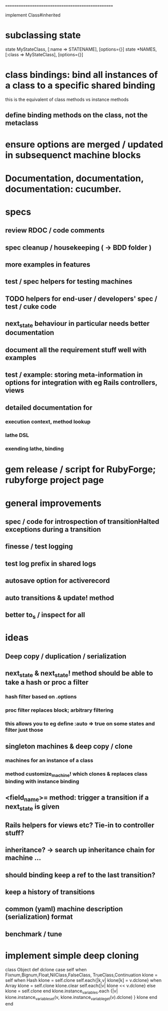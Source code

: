 # +STARTUP:hidestars
# TODO / DEVELOPMENT NOTES
# Note: most of the value of this kind of list is in the act of
# writing it.

# i.e., don't expect it to be up to date.
==================================================

#
# DOCUMENTATION: Reference state machines -- poker game; message queue; protocol parser / syntax
#

implement Class#inherited

* subclassing state
  state MyStateClass, [:name => STATENAME], [options={}]
  state *NAMES, [:class => MyStateClass], [options={}]

* class bindings: bind all instances of a class to a specific shared binding
  this is the equivalent of class methods vs instance methods
** define binding methods on the class, not the metaclass


* ensure options are merged / updated in subsequenct  machine blocks

* Documentation, documentation, documentation: cucumber.
* specs
** review RDOC / code comments
** spec cleanup / housekeeping ( -> BDD folder )
** more examples in features
** test / spec helpers for testing machines
** TODO helpers for end-user / developers' spec / test / cuke code
** next_state behaviour in particular needs better documentation
** document all the requirement stuff well with examples
** test / example: storing meta-information in options for integration with eg Rails controllers, views
** detailed documentation for
*** execution context, method lookup
*** lathe DSL
*** exending lathe, binding

* gem release / script for RubyForge; rubyforge project page

* general improvements
** spec / code for introspection of transitionHalted exceptions during a transition
** finesse / test logging
** test log prefix in shared logs
** autosave option for activerecord
** auto transitions & update! method
** better to_s / inspect for all

* ideas
** Deep copy / duplication / serialization
** next_state & next_state! method should be able to take a hash or proc a filter
*** hash filter based on .options
*** proc filter replaces block; arbitrary filtering
*** this allows you to eg define :auto => true on some states and filter just those
** singleton machines & deep copy / clone
*** machines for an instance of a class
*** method customize_machine! which clones & replaces class binding with instance binding
** <field_name>= method: trigger a transition if a next_state is given
** Rails helpers for views etc? Tie-in to controller stuff?
** inheritance? -> search up inheritance chain for machine ...
** should binding keep a ref to the last transition?
** keep a history of transitions
** common (yaml) machine description (serialization) format
** benchmark / tune

* implement simple deep cloning

    class Object
      def dclone
        case self
          when Fixnum,Bignum,Float,NilClass,FalseClass,
               TrueClass,Continuation
            klone = self
          when Hash
            klone = self.clone
            self.each{|k,v| klone[k] = v.dclone}
          when Array
            klone = self.clone
            klone.clear
            self.each{|v| klone << v.dclone}
          else
            klone = self.clone
        end
        klone.instance_variables.each {|v|
          klone.instance_variable_set(v,
            klone.instance_variable_get(v).dclone)
        }
        klone
      end
    end
